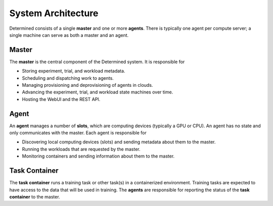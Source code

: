 .. _system-architecture:

#####################
 System Architecture
#####################

Determined consists of a single **master** and one or more **agents**. There is typically one agent
per compute server; a single machine can serve as both a master and an agent.

.. image:: /assets/images/_det-ai-sys-arch-01-dark.png
   :class: only-dark
   :alt: Determined AI system architecture diagram describing master and agent components in dark mode

.. image:: /assets/images/_det-ai-sys-arch-01-light.png
   :class: only-light
   :alt: Determined AI system architecture diagram describing master and agent components in light mode

Master 
------

The **master** is the central component of the Determined system. It is responsible for

-  Storing experiment, trial, and workload metadata.
-  Scheduling and dispatching work to agents.
-  Managing provisioning and deprovisioning of agents in clouds.
-  Advancing the experiment, trial, and workload state machines over time.
-  Hosting the WebUI and the REST API.


Agent 
----- 

An **agent** manages a number of **slots**, which are computing devices (typically a GPU or CPU). An
agent has no state and only communicates with the master. Each agent is responsible for

-  Discovering local computing devices (slots) and sending metadata about them to the master.
-  Running the workloads that are requested by the master.
-  Monitoring containers and sending information about them to the master.

Task Container 
--------------

The **task container** runs a training task or other task(s) in a containerized environment.
Training tasks are expected to have access to the data that will be used in training. The **agents**
are responsible for reporting the status of the **task container** to the master.
